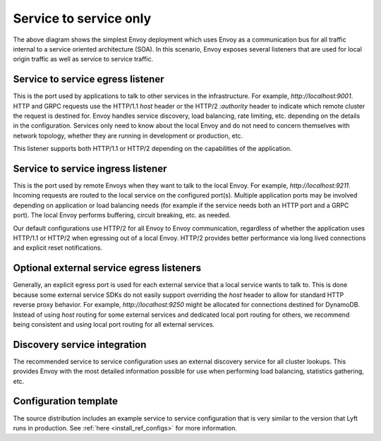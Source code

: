 .. _deployment_type_service_to_service:

Service to service only
-----------------------

.. image:: /_static/service_to_service.svg
  :width: 60%

The above diagram shows the simplest Envoy deployment which uses Envoy as a communication bus for
all traffic internal to a service oriented architecture (SOA). In this scenario, Envoy exposes
several listeners that are used for local origin traffic as well as service to service traffic.

Service to service egress listener
^^^^^^^^^^^^^^^^^^^^^^^^^^^^^^^^^^

This is the port used by applications to talk to other services in the infrastructure. For example,
*http://localhost:9001*. HTTP and GRPC requests use the HTTP/1.1 *host* header or the HTTP/2
*:authority* header to indicate which remote cluster the request is destined for. Envoy handles
service discovery, load balancing, rate limiting, etc. depending on the details in the
configuration. Services only need to know about the local Envoy and do not need to concern
themselves with network topology, whether they are running in development or production, etc.

This listener supports both HTTP/1.1 or HTTP/2 depending on the capabilities of the application.

.. _deployment_type_service_to_service_ingress:

Service to service ingress listener
^^^^^^^^^^^^^^^^^^^^^^^^^^^^^^^^^^^

This is the port used by remote Envoys when they want to talk to the local Envoy. For example,
*http://localhost:9211*. Incoming requests are routed to the local service on the configured
port(s). Multiple application ports may be involved depending on application or load balancing
needs (for example if the service needs both an HTTP port and a GRPC port). The local Envoy
performs buffering, circuit breaking, etc. as needed.

Our default configurations use HTTP/2 for all Envoy to Envoy communication, regardless of whether
the application uses HTTP/1.1 or HTTP/2 when egressing out of a local Envoy. HTTP/2 provides
better performance via long lived connections and explicit reset notifications.

Optional external service egress listeners
^^^^^^^^^^^^^^^^^^^^^^^^^^^^^^^^^^^^^^^^^^

Generally, an explicit egress port is used for each external service that a local service wants
to talk to. This is done because some external service SDKs do not easily support overriding the
*host* header to allow for standard HTTP reverse proxy behavior. For example,
*http://localhost:9250* might be allocated for connections destined for DynamoDB. Instead of using
*host* routing for some external services and dedicated local port routing for others, we recommend
being consistent and using local port routing for all external services.

Discovery service integration
^^^^^^^^^^^^^^^^^^^^^^^^^^^^^

The recommended service to service configuration uses an external discovery service for all cluster
lookups. This provides Envoy with the most detailed information possible for use when performing
load balancing, statistics gathering, etc.

Configuration template
^^^^^^^^^^^^^^^^^^^^^^

The source distribution includes an example service to service configuration that is very similar to
the version that Lyft runs in production. See :ref:`here <install_ref_configs>` for more
information.
